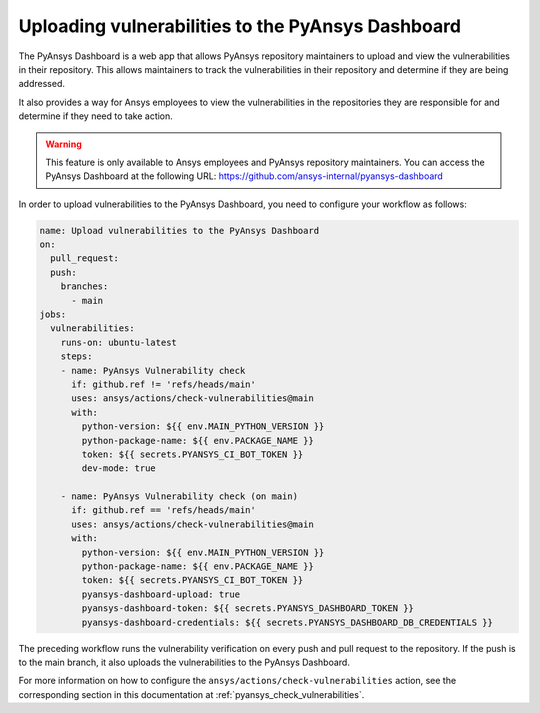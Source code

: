 .. _pyansys_dashboard_upload:

Uploading vulnerabilities to the PyAnsys Dashboard
==================================================

The PyAnsys Dashboard is a web app that allows PyAnsys repository
maintainers to upload and view the vulnerabilities in their repository. This
allows maintainers to track the vulnerabilities in their repository and
determine if they are being addressed.

It also provides a way for Ansys employees to view the vulnerabilities in the
repositories they are responsible for and determine if they need to take
action.

.. warning::

    This feature is only available to Ansys employees and PyAnsys repository
    maintainers. You can access the PyAnsys Dashboard at the following URL:
    https://github.com/ansys-internal/pyansys-dashboard


In order to upload vulnerabilities to the PyAnsys Dashboard, you need to
configure your workflow as follows:

.. code:: yaml

    name: Upload vulnerabilities to the PyAnsys Dashboard
    on:
      pull_request:
      push:
        branches:
          - main
    jobs:
      vulnerabilities:
        runs-on: ubuntu-latest
        steps:
        - name: PyAnsys Vulnerability check
          if: github.ref != 'refs/heads/main'
          uses: ansys/actions/check-vulnerabilities@main
          with:
            python-version: ${{ env.MAIN_PYTHON_VERSION }}
            python-package-name: ${{ env.PACKAGE_NAME }}
            token: ${{ secrets.PYANSYS_CI_BOT_TOKEN }}
            dev-mode: true

        - name: PyAnsys Vulnerability check (on main)
          if: github.ref == 'refs/heads/main'
          uses: ansys/actions/check-vulnerabilities@main
          with:
            python-version: ${{ env.MAIN_PYTHON_VERSION }}
            python-package-name: ${{ env.PACKAGE_NAME }}
            token: ${{ secrets.PYANSYS_CI_BOT_TOKEN }}
            pyansys-dashboard-upload: true
            pyansys-dashboard-token: ${{ secrets.PYANSYS_DASHBOARD_TOKEN }}
            pyansys-dashboard-credentials: ${{ secrets.PYANSYS_DASHBOARD_DB_CREDENTIALS }}

The preceding workflow runs the vulnerability verification on every push and pull
request to the repository. If the push is to the main branch, it also
uploads the vulnerabilities to the PyAnsys Dashboard.

For more information on how to configure the ``ansys/actions/check-vulnerabilities`` action, see the
corresponding section in this documentation at :ref:`pyansys_check_vulnerabilities`.
